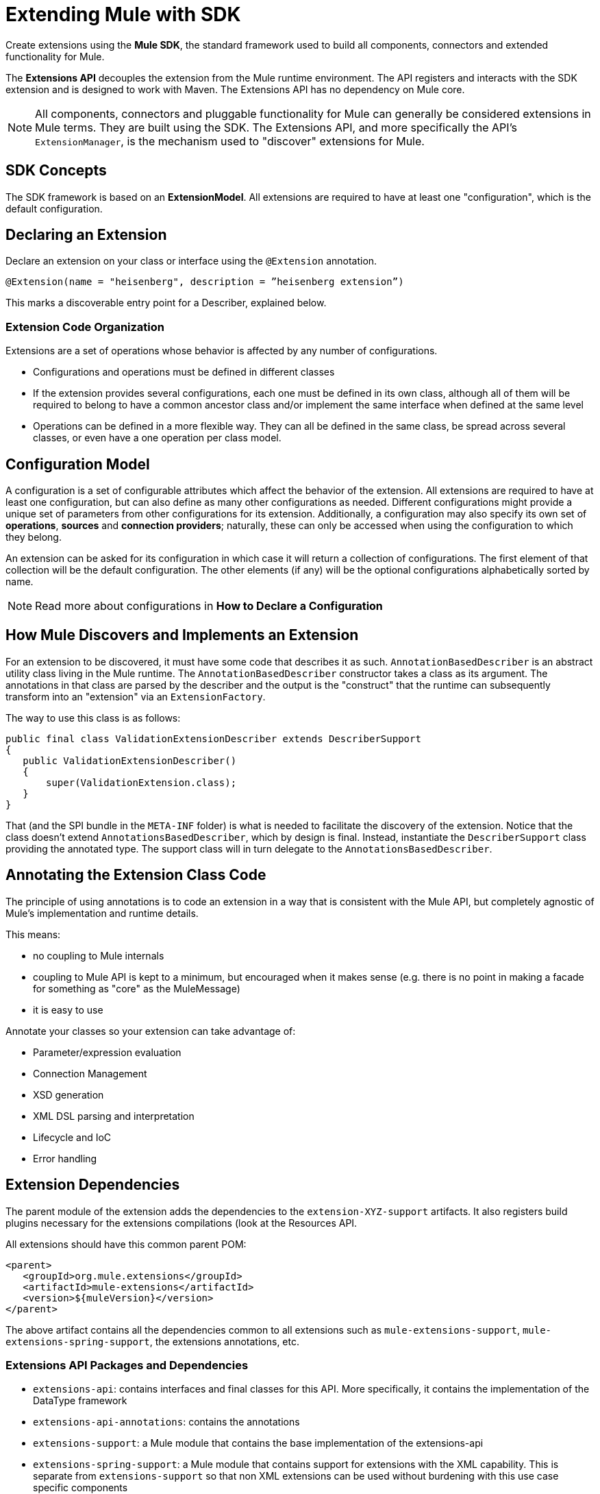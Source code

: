 = Extending Mule with SDK
:keywords: connectors, devkit, open source, develop, extend, customize
:imagesdir: _images

Create extensions using the *Mule SDK*, the standard framework used to build all components, connectors and extended functionality for Mule.

The *Extensions API* decouples the extension from the Mule runtime environment. The API registers and interacts with the SDK extension and is designed to work with Maven. The Extensions API has no dependency on Mule core.

[NOTE]
All components, connectors and pluggable functionality for Mule can generally be considered extensions in Mule terms. They are built using the SDK. The Extensions API, and more specifically the API's `ExtensionManager`, is the mechanism used to "discover" extensions for Mule.
////
Mariano: validate ExtensionManager part.
How about other extended packaged functionality? How built before?
////


== SDK Concepts

The SDK framework is based on an *ExtensionModel*. All extensions are required to have at least one "configuration", which is the default configuration.

////

* Extension Design:
https://docs.google.com/document/d/14elYssySOmrOENK5jjrTh7OJo7LfUqc9bE0ffQhAyyQ/edit#
* Declaring an Extension
* Declaring Configurations
* Declaring Operations
** Using Annotations


////

== Declaring an Extension


Declare an extension on your class or interface using the `@Extension` annotation.

`@Extension(name = "heisenberg", description = ”heisenberg extension”)`

This marks a discoverable entry point for a Describer, explained below.

=== Extension Code Organization

Extensions are a set of operations whose behavior is affected by any number of configurations.

* Configurations and operations must be defined in different classes
* If the extension provides several configurations, each one must be defined in its own class, although all of them will be required to belong to have a common ancestor class and/or implement the same interface when defined at the same level
* Operations can be defined in a more flexible way. They can all be defined in the same class, be spread across several classes, or even have a one operation per class model.

== Configuration Model

A configuration is a set of configurable attributes which affect the behavior of the extension. All extensions are required to have at least one configuration, but can also define as many other configurations as needed. Different configurations might provide a unique set of parameters from other configurations for its extension. Additionally, a configuration may also specify its own set of *operations*, *sources* and *connection providers*; naturally, these can only be accessed when using the configuration to which they belong.

////
[NOTE]
The configuration is based on link:https://github.com/mulesoft/mule-extensions-api/blob/master/mule-extensions-api/src/main/java/org/mule/runtime/extension/api/model/config/ImmutableConfigurationModel.java[this model].
////

An extension can be asked for its configuration in which case it will return a collection of configurations. The first element of that collection will be the default configuration. The other elements (if any) will be the optional configurations alphabetically sorted by name.

[NOTE]
Read more about configurations in *How to Declare a Configuration*

////
For the simplest use case, the same class annotated with @Extension is implicitly considered a configuration. For more advanced use cases in which you’re to deal several different annotations, you can split them into several classes.


@Extension(name = "heisenberg", description = ”heisenberg extension”)
public class HeisenbergExtension
{


You can also split it by using the @Configurations annotation to reference the configuration classes, but remember that they all must have a common ancestor. A trivial example would be to have all of them extending the HeisenbergExtension class as follows:


@Extension(name = "heisenberg", description = ”heisenberg extension”, version = "1.0")
@Configurations({BlueHeisenbergConfig.class, PseudoEfedrinHeisenbergConfig.class})
public class HeisenbergExtension
{
}


@Configuration(name = "blue")
public class BlueHeisenberg extends HeisenbergExtension
{
}


@Configuration(name = "pseudo")
public class PseudoEfedrinHeisenberg extends HeisenbergExtension
{
}


The @Configuration class allows specifying a name and a description for each of those configurations. Notice that the @Configuration annotation is optional. You might choose to specify it and then the extension builder will assume the default “config” as the name for that configuration. CAREFUL WITH THIS THOUGH: If you have more than one configuration with the implicit “config” name an exception will be thrown because no two configurations can have the same name. You’re only allowed to use the implicit name once per extension.


A third variation would be one in which the configuration is split among several classes, but the one defining the extension is one of them:


@Extension(name = "heisenberg", description = "heisenberg extension")
@Configurations({BlueHeisenbergConfig.class, PseudoEfedrinHeisenbergConfig.class, HeisenbergExtension.class})
public class HeisenbergExtension
{
}


What the example above shows is that when the @Configurations annotation is present, then the class defining the extension is not assumed to also be a configuration. You can make it so but by referencing it in the @Configurations annotation.


Finally, another option would be to define the same schema but using an interface to define the extension. This approach can be very useful at delivering a more testeable code:


@Extension(name = "heisenberg", description = ”heisenberg extension”)
@Configurations({BlueHeisenbergConfig.class, PseudoEfedrinHeisenbergConfig.class})
public interface HeisenbergExtension
{
}


@Configuration(name = "blue")
public class BlueHeisenberg implements HeisenbergExtension
{
}


@Configuration(name = "pseudo")
public class PseudoEfedrinHeisenberg implements HeisenbergExtension
{
}



TIP: BlueHeisenberg and PseudoEfedrineHeisenberg classes could extends an abstract BaseHeisenbergExtension class which implements the interface. That approach is also valid and allows for code sharing among the configurations.
////



////
* Extension Packaging (Internals)

* How Mule Interacts with the Extension
////

== How Mule Discovers and Implements an Extension

For an extension to be discovered, it must have some code that describes it as such. `AnnotationBasedDescriber` is an abstract utility class living in the Mule runtime. The `AnnotationBasedDescriber` constructor takes a class as its argument. The annotations in that class are parsed by the describer and the output is the "construct" that the runtime can subsequently transform into an "extension" via an `ExtensionFactory`.
// Mariano: please validate above para, I had to reword for clarity, but may have missed a finer point.

The way to use this class is as follows:
// Mariano: where does this below code get implemented? How is this consumed by `AnnotationBasedDescriber`? Is it looking for a DescriberSupport extended class?

[source,java,linenums]
----
public final class ValidationExtensionDescriber extends DescriberSupport
{
   public ValidationExtensionDescriber()
   {
       super(ValidationExtension.class);
   }
}
----

//How Mule Discovers the Extension

That (and the SPI bundle in the `META-INF` folder) is what is needed to facilitate the discovery of the extension. Notice that the class doesn’t extend `AnnotationsBasedDescriber`, which by design is final. Instead, instantiate the `DescriberSupport` class providing the annotated type. The support class will in turn delegate to the `AnnotationsBasedDescriber`.
//MG: what does "providing the annotated type mean"?
//delegate _what_ to the AnnotationsBasedDescriber?

== Annotating the Extension Class Code

The principle of using annotations is to code an extension in a way that is consistent with the Mule API, but completely agnostic of Mule’s implementation and runtime details.

This means:

* no coupling to Mule internals
* coupling to Mule API is kept to a minimum, but encouraged when it makes sense (e.g. there is no point in making a facade for something as "core" as the MuleMessage)
* it is easy to use

Annotate your classes so your extension can take advantage of:

* Parameter/expression evaluation
* Connection Management
* XSD generation
* XML DSL parsing and interpretation
* Lifecycle and IoC
* Error handling



== Extension Dependencies

The parent module of the extension adds the dependencies to the `extension-XYZ-support` artifacts. It also registers build plugins necessary for the extensions compilations (look at the Resources API.

All extensions should have this common parent POM:

[source,xml,linenums]
----
<parent>
   <groupId>org.mule.extensions</groupId>
   <artifactId>mule-extensions</artifactId>
   <version>${muleVersion}</version>
</parent>
----

The above artifact contains all the dependencies common to all extensions such as `mule-extensions-support`, `mule-extensions-spring-support`, the extensions annotations, etc.

=== Extensions API Packages and Dependencies

* `extensions-api`: contains interfaces and final classes for this API. More specifically, it contains the implementation of the DataType framework
* `extensions-api-annotations`: contains the annotations
* `extensions-support`: a Mule module that contains the base implementation of the extensions-api
* `extensions-spring-support`: a Mule module that contains support for extensions with the XML capability. This is separate from `extensions-support` so that non XML extensions can be used without burdening with this use case specific components

The artifacts follow these simple rules:

* `extensions-api` is under no circumstance dependent on mule-core
//* `extensions-api` might depend on an upcoming mule-api artifact
* `extensions-api` and extensions-api-annotations are to be versioned separately from the rest of the mule distribution but will always be versioned consistently in respect to each other
* `extension-spring-support` depends on `extensions-support`, not the other way around




////
[NOTE]
Find ways to construct custom reusable building blocks in the link:/mule-user-guide/v/3.8/extending[Reference for Extending Mule]

== Add Functionality to Mule

[%header,cols="2*a"]
|===
|Addition |Description |Studio Instructions |Standalone Instructions
|*Enterprise License* |Ready to deploy to production? Acquire, then install an Enterprise license on your instance of Mule. (Using the out-of-the-box trial runtime, you can run applications for a maximum of 12 continuous hours.) 2+|link:/mule-user-guide/v/3.8/installing-an-enterprise-license[Installing an Enterprise License]
|*Community Runtime* |Want to explore what the open-source, community version of Mule has to offer? Add the Community runtime to your existing instance of Anypoint Studio, or download the latest Mule Community Standalone runtime listed under the "Standalone Community Edition Download" heading on the download site. |link:/anypoint-studio/v/6/adding-community-runtime[Adding Community Runtime] |http://www.mulesoft.org/download-mule-esb-community-edition[Download Community Standalone]
|*Anypoint Connectors* |Need to connect to a SaaS application? Check our link:http://www.mulesoft.org/connectors[library of Anypoint Connectors], and add them your instance of Mule. 2+|link:/mule-user-guide/v/3.8/installing-connectors[Installing Connectors]
|*Modules* |Add suites of functionality to your instance of Mule such as link:/mule-user-guide/v/3.8/installing-anypoint-enterprise-security[Anypoint Enterprise Security] and link:/mule-healthcare-toolkit/v/3.6[Mule Healthcare Toolkit]. 2+|link:/anypoint-studio/v/6/installing-extensions[Installing Extensions]
|*New Versions* |Update your instance of Mule to the latest and greatest version available! |link:/anypoint-studio/v/6/installing-extensions[Updating to new version] |*Enterprise*: link:https://support.mulesoft.com[Customer Portal]

*Community:* link:http://www.mulesoft.org/download-mule-esb-community-edition[Download Community Standalone]
|===

== Build Customized Functionality 

If you find that your integration development team regularly requires functionality not included with Mule out of the box, you can make use of the extensive link:/anypoint-connector-devkit/v/3.8[Anypoint Connector DevKit] to build your own connectors.

Use DevKit to:

* Build your own *connectors* to use in Mule applications
* Build your own *modules* that you can add to an instance of Studio
* Extend an existing Mule element to *customize* it to your needs

== Contribute to the Open Source Project

We're always interested in improvements, fixes, and ideas that help solve problems or code faster. If you're interested in contributing and making Mule even better, bring it on! Our source code lives on GitHub and we welcome pull requests for fixes and innovations. Follow the steps in  link:https://docs.mulesoft.com/#making-a-contribution[Making a Contribution] to prepare and submit your contribution.
////
